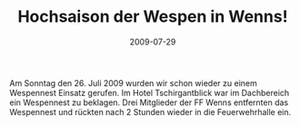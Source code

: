 #+TITLE: Hochsaison der Wespen in Wenns!
#+DATE: 2009-07-29
#+FACEBOOK_URL: 

Am Sonntag den 26. Juli 2009 wurden wir schon wieder zu einem Wespennest Einsatz gerufen. Im Hotel Tschirgantblick war im Dachbereich ein Wespennest zu beklagen. Drei Mitglieder der FF Wenns entfernten das Wespennest und rückten nach 2 Stunden wieder in die Feuerwehrhalle ein.
